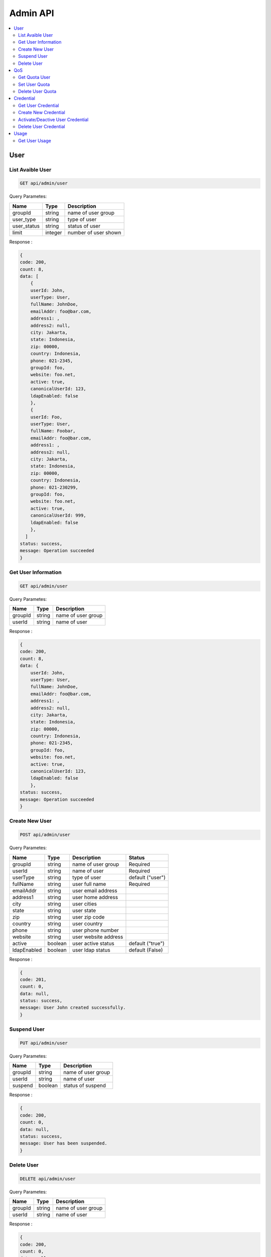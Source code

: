 Admin API
=========

.. contents::
   :local:

User
----

List Avaible User
~~~~~~~~~~~~~~~~~
 
.. code-block:: bash

    GET api/admin/user

Query Parametes:

===========  =======   =====================
Name         Type      Description          
===========  =======   =====================
groupId      string    name of user group         
user_type    string    type of user         
user_status  string    status of user       
limit        integer   number of user shown 
===========  =======   =====================

Response :

.. code-block:: bash

    {
    code: 200,
    count: 8,
    data: [
        {
        userId: John,
        userType: User,
        fullName: JohnDoe,
        emailAddr: foo@bar.com,
        address1: ,
        address2: null,
        city: Jakarta,
        state: Indonesia,
        zip: 00000,
        country: Indonesia,
        phone: 021-2345,
        groupId: foo,
        website: foo.net,
        active: true,
        canonicalUserId: 123,
        ldapEnabled: false
        },
        {
        userId: Foo,
        userType: User,
        fullName: Foobar,
        emailAddr: foo@bar.com,
        address1: ,
        address2: null,
        city: Jakarta,
        state: Indonesia,
        zip: 00000,
        country: Indonesia,
        phone: 021-230299,
        groupId: foo,
        website: foo.net,
        active: true,
        canonicalUserId: 999,
        ldapEnabled: false
        },
      ]
    status: success,
    message: Operation succeeded
    }

Get User Information
~~~~~~~~~~~~~~~~~~~~
 
.. code-block:: bash

    GET api/admin/user

Query Parametes:

===========  =======   ===================
Name         Type      Description        
===========  =======   ===================
groupId      string    name of user group 
userId       string    name of user       
===========  =======   ===================

Response :

.. code-block:: bash

    {
    code: 200,
    count: 8,
    data: {
        userId: John,
        userType: User,
        fullName: JohnDoe,
        emailAddr: foo@bar.com,
        address1: ,
        address2: null,
        city: Jakarta,
        state: Indonesia,
        zip: 00000,
        country: Indonesia,
        phone: 021-2345,
        groupId: foo,
        website: foo.net,
        active: true,
        canonicalUserId: 123,
        ldapEnabled: false
        },
    status: success,
    message: Operation succeeded
    } 

Create New User
~~~~~~~~~~~~~~~
 
.. code-block:: bash

    POST api/admin/user

Query Parametes:

===========  =======   ===================== =================
Name         Type      Description           Status
===========  =======   ===================== =================
groupId      string    name of user group    Required
userId       string    name of user          Required
userType     string    type of user          default ("user")
fullName     string    user full name        Required
emailAddr    string    user email address     
address1     string    user home address      
city         string    user cities           
state        string    user state             
zip          string    user zip code         
country      string    user country          
phone        string    user phone number      
website      string    user website address   
active       boolean   user active status    default ("true")
ldapEnabled  boolean   user ldap status      default (False)
===========  =======   ===================== =================

Response :

.. code-block:: bash

    {
    code: 201,
    count: 0,
    data: null,
    status: success,
    message: User John created successfully.
    } 

Suspend User
~~~~~~~~~~~~
 
.. code-block:: bash

    PUT api/admin/user

Query Parametes:

===========  =======   ===================
Name         Type      Description
===========  =======   ===================
groupId      string    name of user group
userId       string    name of user
suspend      boolean   status of suspend
===========  =======   ===================

Response :

.. code-block:: bash

    {
    code: 200,
    count: 0,
    data: null,
    status: success,
    message: User has been suspended.
    }  

Delete User
~~~~~~~~~~~~
 
.. code-block:: bash

    DELETE api/admin/user

Query Parametes:

===========  =======   ===========================
Name         Type      Description
===========  =======   ===========================
groupId      string    name of user group
userId       string    name of user
===========  =======   ===========================

Response :

.. code-block:: bash

    {
    code: 200,
    count: 0,
    data: null,
    status: success,
    message: User John deleted successfully.
    }  

QoS
---

Get Quota User
~~~~~~~~~~~~~~
 
.. code-block:: bash

    GET api/admin/qos

Query Parametes:

===========  =======   ===========================
Name         Type      Description
===========  =======   ===========================
groupId      string    name of user group
userId       string    name of user
===========  =======   ===========================

Response :

.. code-block:: bash

    {
    code: 200,
    count: 8,
    data: {
        groupId: test,
        userId: foo,
        labelId: qos.userQosOverrides.title,
        qosLimitList: [
            {
                type: STORAGE_QUOTA_KBYTES,
                value: -1
            },
            {
                type: REQUEST_RATE_LW,
                value: -1
            },
            {
                type: REQUEST_RATE_LH,
                value: -1
            },
            {
                type: DATAKBYTES_IN_LW,
                value: -1
            },
            {
                type: DATAKBYTES_IN_LH,
                value: -1
            },
            {
                type: DATAKBYTES_OUT_LW,
                value: -1
            },
            {
                type: DATAKBYTES_OUT_LH,
                value: -1
            },
            {
                type: STORAGE_QUOTA_COUNT,
                value: -1
            }
        ],
        Storage Limit: unlimited
    },
    status: success,
    message: Operation succeeded
    }

Set User Quota
~~~~~~~~~~~~~~
 
.. code-block:: bash

    POST api/admin/qos

Query Parametes:

===========  =======   ===========================
Name         Type      Description
===========  =======   ===========================
groupId      string    name of user group
userId       string    name of user
limit        integer   user storage size
===========  =======   ===========================

Response :

.. code-block:: bash

    {
    code: 201,
    count: 0,
    data: null,
    status: success,
    message: User John quota changed successfully.
    } 

Delete User Quota
~~~~~~~~~~~~~~~~~
 
.. code-block:: bash

    DELETE api/admin/qos

Query Parametes:

===========  =======   ===========================
Name         Type      Description
===========  =======   ===========================
groupId      string    name of user group
userId       string    name of user
===========  =======   ===========================

Response :

.. code-block:: bash

    {
    code: 200,
    count: 0,
    data: null,
    status: success,
    message: User foo quota changed to unlimited.
    }

Credential
----------

Get User Credential
~~~~~~~~~~~~~~~~~~~
 
.. code-block:: bash

    GET api/admin/cred

Query Parametes:

===========  =======   ===========================
Name         Type      Description
===========  =======   ===========================
groupId      string    name of user group
userId       string    name of user
===========  =======   ===========================

Response :

.. code-block:: bash

    {
    code: 200,
    count: 8,
    data: [
        {
            accessKey: 123,
            secretKey: 123,
            createDate: 0,
            active: true
        },
        {
            accessKey: 134,
            secretKey: 234,
            createDate: 0,
            active: false
        }
    ],
    status: success,
    message: Operation succeeded
    } 

Create New Credential
~~~~~~~~~~~~~~~~~~~~~
 
.. code-block:: bash

    POST api/admin/cred

Query Parametes:

===========  =======   ===========================
Name         Type      Description
===========  =======   ===========================
groupId      string    name of user group
userId       string    name of user
===========  =======   ===========================

Response :

.. code-block:: bash

    {
    code: 201,
    count: 0,
    data: null,
    status: success,
    message: User foo new credential created successfully.
    } 

Activate/Deactive User Credential
~~~~~~~~~~~~~~~~~~~~~~~~~~~~~~~~~
 
.. code-block:: bash

    PUT api/admin/cred

Query Parametes:

===========  =======   ===========================
Name         Type      Description
===========  =======   ===========================
access_key   string    user access key
status       boolean   status of user Credential
===========  =======   ===========================

Response :

.. code-block:: bash

    {
    code: 200,
    count: 0,
    data: null,
    status: success,
    message: Credential status has been deactivated.
    }
    
Delete User Credential
~~~~~~~~~~~~~~~~~~~~~~
 
.. code-block:: bash

    DELETE api/admin/cred

Query Parametes:

===========  =======   ===========================
Name         Type      Description
===========  =======   ===========================
access_key   string    user access key
===========  =======   ===========================

Response :

.. code-block:: bash

    {
    code: 200,
    count: 0,
    data: null,
    status: success,
    message: Access key 123 deleted successfully.
    }

Usage
-----

Get User Usage
~~~~~~~~~~~~~~
 
.. code-block:: bash

    GET api/admin/usage

Query Parametes:

===========  =======   ===========================
Name         Type      Description
===========  =======   ===========================
groupId      string    name of user group
userId       string    name of user
===========  =======   ===========================

Response :

.. code-block:: bash

    {
    code: 200,
    count: 8,
    data: {
        groupId: Foobar,
        userId: John,
        region: stage,
        operation: SB,
        uri: ,
        timestamp: 0,
        value: 400,
        count: 0,
        whitelistValue: 0,
        whitelistCount: 0,
        maxValue: 0,
        whitelistMaxValue: 0,
        ip: ,
        bucket: null,
        policyId: null,
        averageValue: 400,
        whitelistAverageValue: 0
    },
    status: success,
    message: Operation succeeded
    }

